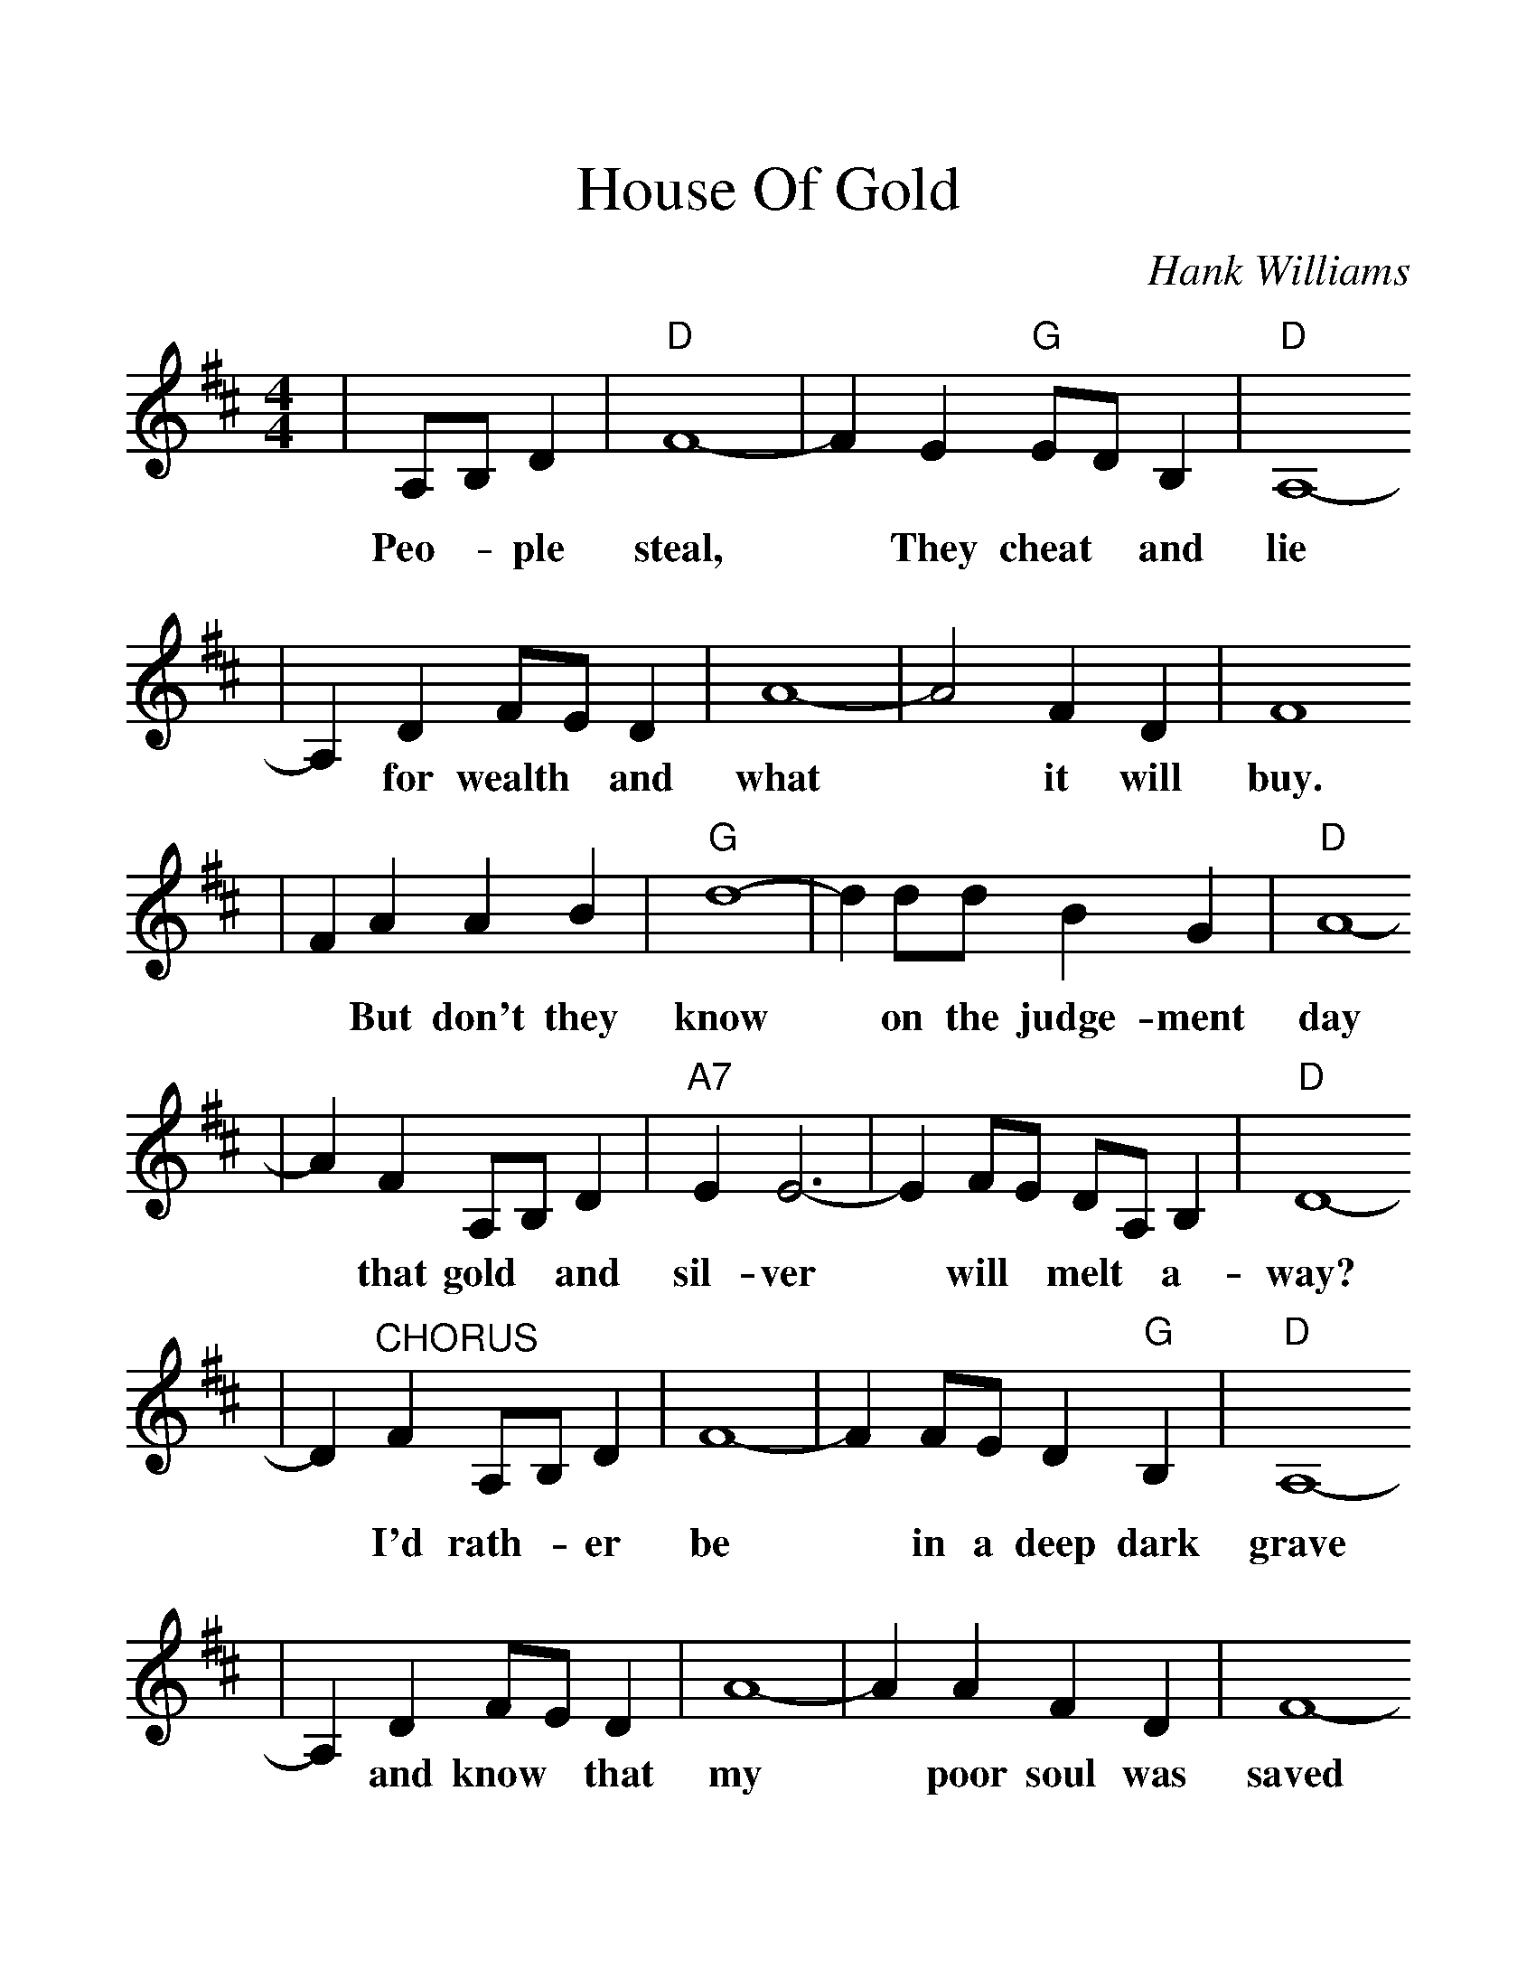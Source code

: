 %%scale 1.25
X: 1
T:House Of Gold
C:Hank Williams
M:4/4
L:1/8
K:D
|A,B, D2|"D"F8-|F2 E2 "G"ED B,2|"D"A,8-
w:Peo- * ple    steal, * They    cheat * and     lie
|A,2 D2 FE D2|A8-|A4 F2 D2 | F8 
w:*   for wealth * and what * it will buy.
|F2 A2 A2 B2| "G"d8-| d2 dd B2 G2 | "D"A8-
w:*  But don't they    know *  on the judge-ment    day
|A2 F2 A,B, D2|"A7"E2 E6-|E2 FE DA, B,2 |"D"D8-
w:*  that gold * and     sil-ver *  will * melt *  a-      way?
|D2 "^CHORUS"F2 A,B, D2 |F8-|F2 FE D2 "G"B,2 |"D"A,8-
w:*           I'd rath- *  er  be  *  in a deep    dark    grave
|A,2 D2 FE D2 |A8-|A2 A2 F2 D2 |F8-
w:*  and know * that my  *  poor soul was saved
|F2 AA AA B2 | "G"d8-| d2 dd B2 G2 |"D"A8-
w:*  Than to live in this    world *  in a house of     gold
|A2 "^TAG"A,A, B,2 D2 |"A7"E8-|E2 FE DA, B,2 |"D"D8-
w:*        and de- ny  my      God *  and * doom *  my      soul.
|"^END"D2 F2 A, B,3 |F8-| F2 FE "G"D2 B,2 |"D"A,8-
w:*  What good is gold *  and *    sil-ver     too;
|A,4 D2 F2 | A8-| A2 A2 F2 D2 |F8-
w:*   If your hearts *   not pure and true?
|F4 A2 B2 |"G"d8-| d2 d2 B2 G2 |"D"A8-
w:*  Sin-ner    hear *  me when I      say
|A2 A,2 B, D3 |"A7"E8-|E2 FE DA, B,2 |"D"D8-|"^To CHORUS"D4||
w:*  Fall * down       on  *  your * knees *  and     pray. *

